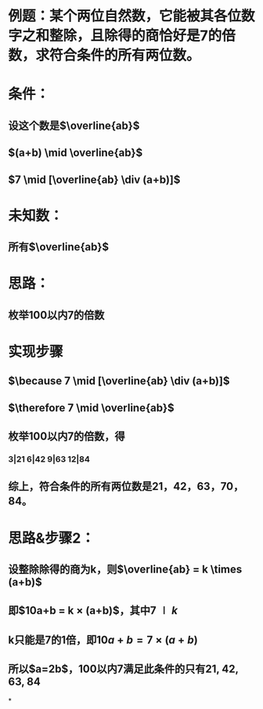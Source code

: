 * 例题：某个两位自然数，它能被其各位数字之和整除，且除得的商恰好是7的倍数，求符合条件的所有两位数。
* 条件：
** 设这个数是$\overline{ab}$
** $(a+b) \mid \overline{ab}$
** $7 \mid [\overline{ab} \div (a+b)]$
* 未知数：
** 所有$\overline{ab}$
* 思路：
** 枚举100以内7的倍数
* 实现步骤
** $\because 7 \mid [\overline{ab} \div (a+b)]$
** $\therefore 7 \mid \overline{ab}$
** 枚举100以内7的倍数，得
*** 3|21 6|42 9|63 12|84
** 综上，符合条件的所有两位数是21，42，63，70，84。
* 思路&步骤2：
** 设整除除得的商为k，则$\overline{ab} = k \times (a+b)$
** 即$10a+b = k \times (a+b)$，其中$7 \mid k$
** k只能是7的1倍，即$10a+b = 7 \times (a+b)$
** 所以$a=2b$，100以内7满足此条件的只有21, 42, 63, 84
*